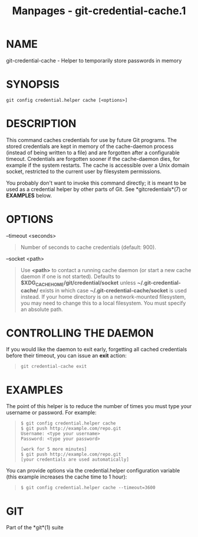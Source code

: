#+TITLE: Manpages - git-credential-cache.1
* NAME
git-credential-cache - Helper to temporarily store passwords in memory

* SYNOPSIS
#+begin_example
git config credential.helper cache [<options>]
#+end_example

* DESCRIPTION
This command caches credentials for use by future Git programs. The
stored credentials are kept in memory of the cache-daemon process
(instead of being written to a file) and are forgotten after a
configurable timeout. Credentials are forgotten sooner if the
cache-daemon dies, for example if the system restarts. The cache is
accessible over a Unix domain socket, restricted to the current user by
filesystem permissions.

You probably don't want to invoke this command directly; it is meant to
be used as a credential helper by other parts of Git. See
*gitcredentials*(7) or *EXAMPLES* below.

* OPTIONS
--timeout <seconds>

#+begin_quote
Number of seconds to cache credentials (default: 900).

#+end_quote

--socket <path>

#+begin_quote
Use *<path>* to contact a running cache daemon (or start a new cache
daemon if one is not started). Defaults to
*$XDG_CACHE_HOME/git/credential/socket* unless
*~/.git-credential-cache/* exists in which case
*~/.git-credential-cache/socket* is used instead. If your home directory
is on a network-mounted filesystem, you may need to change this to a
local filesystem. You must specify an absolute path.

#+end_quote

* CONTROLLING THE DAEMON
If you would like the daemon to exit early, forgetting all cached
credentials before their timeout, you can issue an *exit* action:

#+begin_quote
#+begin_example
git credential-cache exit
#+end_example

#+end_quote

* EXAMPLES
The point of this helper is to reduce the number of times you must type
your username or password. For example:

#+begin_quote
#+begin_example
$ git config credential.helper cache
$ git push http://example.com/repo.git
Username: <type your username>
Password: <type your password>

[work for 5 more minutes]
$ git push http://example.com/repo.git
[your credentials are used automatically]
#+end_example

#+end_quote

You can provide options via the credential.helper configuration variable
(this example increases the cache time to 1 hour):

#+begin_quote
#+begin_example
$ git config credential.helper cache --timeout=3600
#+end_example

#+end_quote

* GIT
Part of the *git*(1) suite
